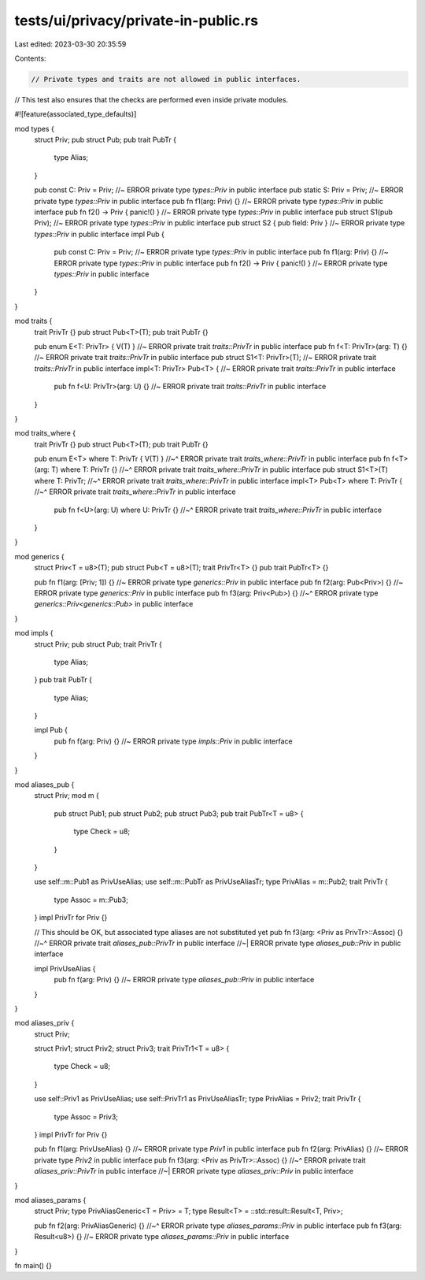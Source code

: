 tests/ui/privacy/private-in-public.rs
=====================================

Last edited: 2023-03-30 20:35:59

Contents:

.. code-block:: rs

    // Private types and traits are not allowed in public interfaces.
// This test also ensures that the checks are performed even inside private modules.

#![feature(associated_type_defaults)]

mod types {
    struct Priv;
    pub struct Pub;
    pub trait PubTr {
        type Alias;
    }

    pub const C: Priv = Priv; //~ ERROR private type `types::Priv` in public interface
    pub static S: Priv = Priv; //~ ERROR private type `types::Priv` in public interface
    pub fn f1(arg: Priv) {} //~ ERROR private type `types::Priv` in public interface
    pub fn f2() -> Priv { panic!() } //~ ERROR private type `types::Priv` in public interface
    pub struct S1(pub Priv); //~ ERROR private type `types::Priv` in public interface
    pub struct S2 { pub field: Priv } //~ ERROR private type `types::Priv` in public interface
    impl Pub {
        pub const C: Priv = Priv; //~ ERROR private type `types::Priv` in public interface
        pub fn f1(arg: Priv) {} //~ ERROR private type `types::Priv` in public interface
        pub fn f2() -> Priv { panic!() } //~ ERROR private type `types::Priv` in public interface
    }
}

mod traits {
    trait PrivTr {}
    pub struct Pub<T>(T);
    pub trait PubTr {}

    pub enum E<T: PrivTr> { V(T) } //~ ERROR private trait `traits::PrivTr` in public interface
    pub fn f<T: PrivTr>(arg: T) {} //~ ERROR private trait `traits::PrivTr` in public interface
    pub struct S1<T: PrivTr>(T); //~ ERROR private trait `traits::PrivTr` in public interface
    impl<T: PrivTr> Pub<T> { //~ ERROR private trait `traits::PrivTr` in public interface
        pub fn f<U: PrivTr>(arg: U) {} //~ ERROR private trait `traits::PrivTr` in public interface
    }
}

mod traits_where {
    trait PrivTr {}
    pub struct Pub<T>(T);
    pub trait PubTr {}

    pub enum E<T> where T: PrivTr { V(T) }
    //~^ ERROR private trait `traits_where::PrivTr` in public interface
    pub fn f<T>(arg: T) where T: PrivTr {}
    //~^ ERROR private trait `traits_where::PrivTr` in public interface
    pub struct S1<T>(T) where T: PrivTr;
    //~^ ERROR private trait `traits_where::PrivTr` in public interface
    impl<T> Pub<T> where T: PrivTr {
    //~^ ERROR private trait `traits_where::PrivTr` in public interface
        pub fn f<U>(arg: U) where U: PrivTr {}
        //~^ ERROR private trait `traits_where::PrivTr` in public interface
    }
}

mod generics {
    struct Priv<T = u8>(T);
    pub struct Pub<T = u8>(T);
    trait PrivTr<T> {}
    pub trait PubTr<T> {}

    pub fn f1(arg: [Priv; 1]) {} //~ ERROR private type `generics::Priv` in public interface
    pub fn f2(arg: Pub<Priv>) {} //~ ERROR private type `generics::Priv` in public interface
    pub fn f3(arg: Priv<Pub>) {}
    //~^ ERROR private type `generics::Priv<generics::Pub>` in public interface
}

mod impls {
    struct Priv;
    pub struct Pub;
    trait PrivTr {
        type Alias;
    }
    pub trait PubTr {
        type Alias;
    }

    impl Pub {
        pub fn f(arg: Priv) {} //~ ERROR private type `impls::Priv` in public interface
    }
}

mod aliases_pub {
    struct Priv;
    mod m {
        pub struct Pub1;
        pub struct Pub2;
        pub struct Pub3;
        pub trait PubTr<T = u8> {
            type Check = u8;
        }
    }

    use self::m::Pub1 as PrivUseAlias;
    use self::m::PubTr as PrivUseAliasTr;
    type PrivAlias = m::Pub2;
    trait PrivTr {
        type Assoc = m::Pub3;
    }
    impl PrivTr for Priv {}

    // This should be OK, but associated type aliases are not substituted yet
    pub fn f3(arg: <Priv as PrivTr>::Assoc) {}
    //~^ ERROR private trait `aliases_pub::PrivTr` in public interface
    //~| ERROR private type `aliases_pub::Priv` in public interface

    impl PrivUseAlias {
        pub fn f(arg: Priv) {} //~ ERROR private type `aliases_pub::Priv` in public interface
    }
}

mod aliases_priv {
    struct Priv;

    struct Priv1;
    struct Priv2;
    struct Priv3;
    trait PrivTr1<T = u8> {
        type Check = u8;
    }

    use self::Priv1 as PrivUseAlias;
    use self::PrivTr1 as PrivUseAliasTr;
    type PrivAlias = Priv2;
    trait PrivTr {
        type Assoc = Priv3;
    }
    impl PrivTr for Priv {}

    pub fn f1(arg: PrivUseAlias) {} //~ ERROR private type `Priv1` in public interface
    pub fn f2(arg: PrivAlias) {} //~ ERROR private type `Priv2` in public interface
    pub fn f3(arg: <Priv as PrivTr>::Assoc) {}
    //~^ ERROR private trait `aliases_priv::PrivTr` in public interface
    //~| ERROR private type `aliases_priv::Priv` in public interface
}

mod aliases_params {
    struct Priv;
    type PrivAliasGeneric<T = Priv> = T;
    type Result<T> = ::std::result::Result<T, Priv>;

    pub fn f2(arg: PrivAliasGeneric) {}
    //~^ ERROR private type `aliases_params::Priv` in public interface
    pub fn f3(arg: Result<u8>) {} //~ ERROR private type `aliases_params::Priv` in public interface
}

fn main() {}


